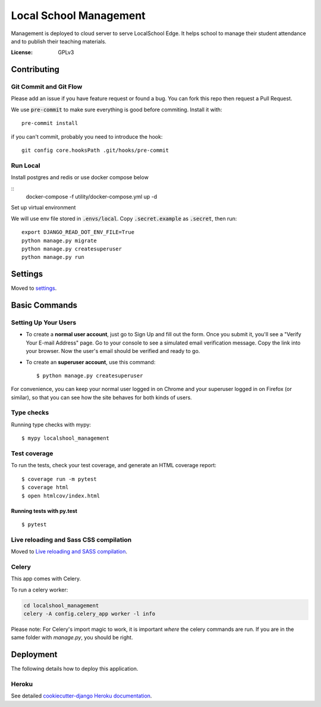 Local School Management
=======================

Management is deployed to cloud server to serve LocalSchool Edge. It helps school to manage their student attendance and to publish their teaching materials.

.. image:: https://img.shields.io/badge/built%20with-Cookiecutter%20Django-ff69b4.svg
     :target: https://github.com/pydanny/cookiecutter-django/
     :alt: Built with Cookiecutter Django
.. image:: https://img.shields.io/badge/code%20style-black-000000.svg
     :target: https://github.com/ambv/black
     :alt: Black code style


:License: GPLv3

Contributing
------------

Git Commit and Git Flow 
^^^^^^^^^^^^^^^^^^^^^^^^

Please add an issue if you have feature request or found a bug. You can fork this repo then request a Pull Request.

We use :code:`pre-commit` to make sure everything is good before commiting. Install it with::

  pre-commit install

if you can't commit, probably you need to introduce the hook::

  git config core.hooksPath .git/hooks/pre-commit


Run Local
^^^^^^^^^

Install postgres and redis or use docker compose below

::
  docker-compose -f utility/docker-compose.yml up -d

Set up virtual environment

.. code-block:: bash
  mkvirtualenv localshool_management # change if you use venv or pyenv
  pip install -r requirements/local.txt


We will use env file stored in :code:`.envs/local`. Copy :code:`.secret.example` as :code:`.secret`, then run::

  export DJANGO_READ_DOT_ENV_FILE=True
  python manage.py migrate
  python manage.py createsuperuser
  python manage.py run


Settings
--------

Moved to settings_.

.. _settings: http://cookiecutter-django.readthedocs.io/en/latest/settings.html

Basic Commands
--------------

Setting Up Your Users
^^^^^^^^^^^^^^^^^^^^^

* To create a **normal user account**, just go to Sign Up and fill out the form. Once you submit it, you'll see a "Verify Your E-mail Address" page. Go to your console to see a simulated email verification message. Copy the link into your browser. Now the user's email should be verified and ready to go.

* To create an **superuser account**, use this command::

    $ python manage.py createsuperuser

For convenience, you can keep your normal user logged in on Chrome and your superuser logged in on Firefox (or similar), so that you can see how the site behaves for both kinds of users.

Type checks
^^^^^^^^^^^

Running type checks with mypy:

::

  $ mypy localshool_management

Test coverage
^^^^^^^^^^^^^

To run the tests, check your test coverage, and generate an HTML coverage report::

    $ coverage run -m pytest
    $ coverage html
    $ open htmlcov/index.html

Running tests with py.test
~~~~~~~~~~~~~~~~~~~~~~~~~~

::

  $ pytest

Live reloading and Sass CSS compilation
^^^^^^^^^^^^^^^^^^^^^^^^^^^^^^^^^^^^^^^

Moved to `Live reloading and SASS compilation`_.

.. _`Live reloading and SASS compilation`: http://cookiecutter-django.readthedocs.io/en/latest/live-reloading-and-sass-compilation.html



Celery
^^^^^^

This app comes with Celery.

To run a celery worker:

.. code-block:: bash

    cd localshool_management
    celery -A config.celery_app worker -l info

Please note: For Celery's import magic to work, it is important *where* the celery commands are run. If you are in the same folder with *manage.py*, you should be right.




Deployment
----------

The following details how to deploy this application.


Heroku
^^^^^^

See detailed `cookiecutter-django Heroku documentation`_.

.. _`cookiecutter-django Heroku documentation`: http://cookiecutter-django.readthedocs.io/en/latest/deployment-on-heroku.html




